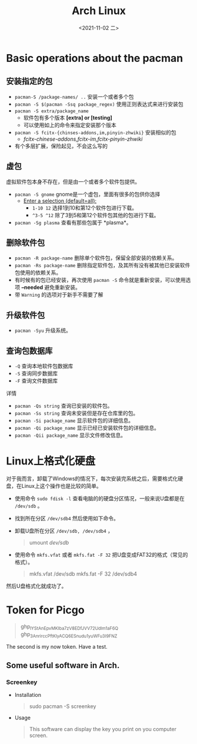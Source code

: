 #+TITLE: Arch Linux
#+DATE: <2021-11-02 二>
* Basic operations about the pacman
** 安装指定的包
   - =pacman-S /package-names/ ..= 安装一个或者多个包
   - =pacman -S $(pacman -Ssq package_regex)= 使用正则表达式来进行安装包
   - =pacman -S extra/package_name=
	 - 软件包有多个版本 *[extra] or [testing]*
	 - 可以使用如上的命令来指定安装那个版本
   - =pacman -S fcitx-{chinses-addons,im,pinyin-zhwiki}= 安装相似的包
	 - /fcitx-chinese-addons,fcitx-im,fcitx-pinyin-zhwiki/
   - 有个多层扩展，保险起见，不会这么写的
#+begin_export html
<!-- more -->
#+end_export
** 虚包
   虚拟软件包本身不存在，但是由一个或者多个软件包提供。
   - =pacman -S gnome= gnome是一个虚包，里面有很多的包供你选择
	 - _Enter a selection (default=all):_
	   - =1-10 12= 选择1到10和第12个软件包进行下载。
	   - =^3-5 ^12= 除了3到5和第12个软件包其他的包进行下载。
   - =pacman -Sg plasma= 查看有那些包属于 *plasma*。
** 删除软件包
   - =pacman -R package-name= 删除单个软件包，保留全部安装的依赖关系。
   - =pacman -Rs package-name= 删除指定软件包，及其所有没有被其他已安装软件包使用的依赖关系。
   - 有时候有的包已经安装，再次使用 =pacman -S= 命令就是重新安装，可以使用选项 *--needed* 避免重新安装。
   - 带 =Warning= 的选项对于新手不需要了解
** 升级软件包
   - =pacman -Syu= 升级系统。
** 查询包数据库
   + =-Q= 查询本地软件包数据库
   + =-S= 查询同步数据库
   + =-F= 查询文件数据库
详情
   - =pacman -Qs string= 查询已安装的软件包。
   - =pacman -Ss string= 查询未安装但是存在仓库里的包。
   - =pacman -Si package_name= 显示软件包的详细信息。
   - =pacman -Qi package_name= 显示已经已安装软件包的详细信息。
   - =pacman -Qii package_name= 显示文件修改信息。

* Linux上格式化硬盘
  对于我而言，卸载了Windows的情况下，每次安装完系统之后，需要格式化硬盘，在Linux上这个操作也是比较的简单。
  - 使用命令 =sudo fdisk -l= 查看电脑的的硬盘分区情况，一般来说U盘都是在 =/dev/sdb= 。
  - 找到所在分区 =/dev/sdb4= 然后使用如下命令。
  - 卸载U盘所在分区 =/dev/sdb, /dev/sdb4= ，
	#+begin_quote
umount /dev/sdb/
	#+end_quote
  - 使用命令 ~mkfs.vfat~ 或者 ~mkfs.fat -F 32~ 把U盘变成FAT32的格式（常见的格式）。
	#+begin_quote
mkfs.vfat /dev/sdb
mkfs.fat -F 32 /dev/sdb4
	#+end_quote
然后U盘格式化就成功了。

* Token for Picgo
  #+begin_quote
ghp_lYStAnEpvMKIba7zV8EDfJVV72Udlm1aF6Q\\
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
  #+end_quote
  The second is my now token. Have a test.
  [[https://raw.githubusercontent.com/rifiuto/Picgo/master/img/token.png]]

** Some useful software in Arch.
*** Screenkey
	- Installation
	  #+begin_quote
sudo pacman -S screenkey
	  #+end_quote
	- Usage
	  #+begin_quote
This software can display the key you print on you computer screen.
	  #+end_quote
